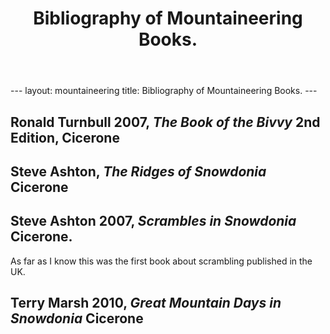#+STARTUP: showall indent
#+STARTUP: hidestars
#+OPTIONS: H:2 num:nil tags:nil toc:nil timestamps:nil
#+TITLE: Bibliography of Mountaineering Books.
#+BEGIN_HTML
--- 
layout:  mountaineering
title: Bibliography of Mountaineering Books.
--- 
#+END_HTML

** Ronald Turnbull 2007, /The Book of the Bivvy/ 2nd Edition, Cicerone

** Steve Ashton, /The Ridges of Snowdonia/ Cicerone

** Steve Ashton 2007, /Scrambles in Snowdonia/ Cicerone.
As far as I know this was the first book about scrambling published in
the UK.

** Terry Marsh 2010, /Great Mountain Days in Snowdonia/ Cicerone

